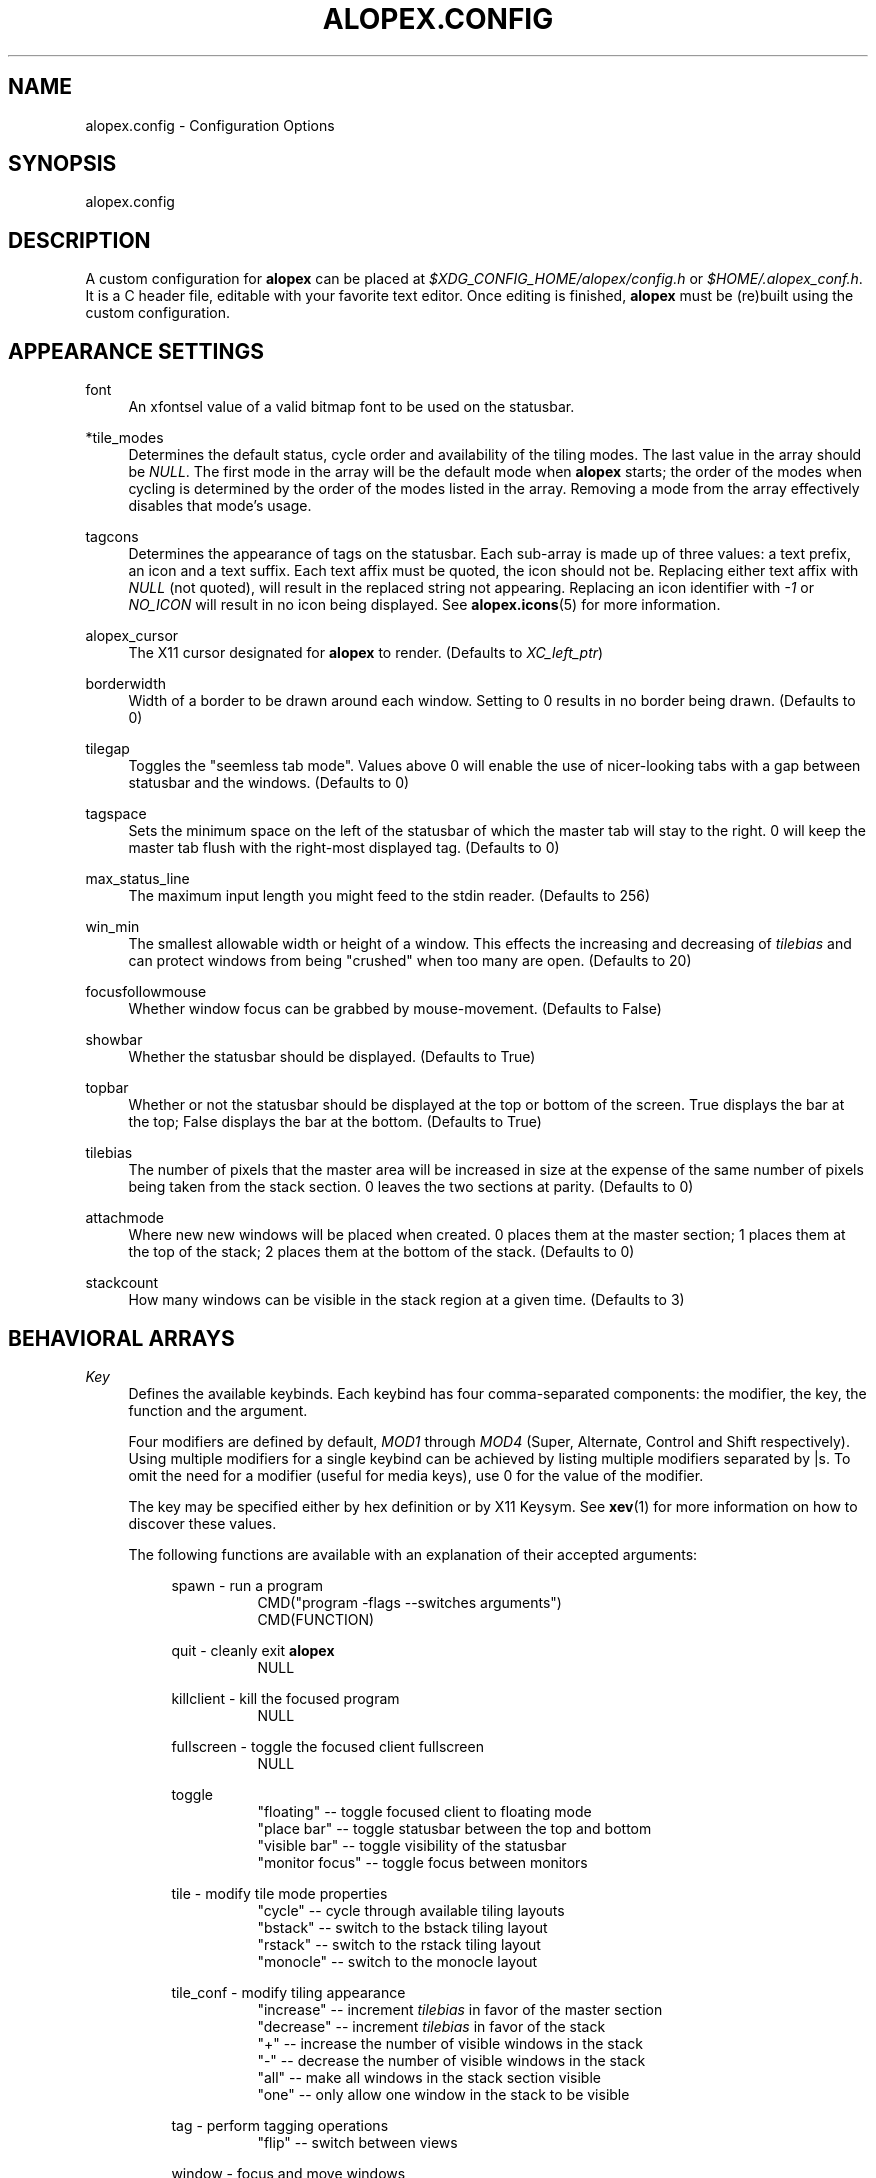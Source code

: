 '\" t
.\"     Title: alopex.config
.\"    Author: [Sam Stuewe]
.\"      Date: 2013-04-22
.\"    Manual: \ \&
.\"    Source: \ \& 2.0
.\"  Language: English
.\"
.TH "ALOPEX\&.CONFIG" "5" "2013-04-22" "\ \& 2\&.0" "\ \&"
.ie \n(.g .ds Aq \(aq
.el       .ds Aq '
.nh
.ad l
.\"
.\" <- Main Content ->
.SH "NAME"
alopex.config \- Configuration Options
.SH "SYNOPSIS"
.sp
alopex\&.config
.SH "DESCRIPTION"
.sp
A custom configuration for \fBalopex\fR can be placed at \fI$XDG_CONFIG_HOME/alopex/config.h\fR or \fI$HOME/.alopex_conf.h\fR\&. It is a C header file, editable with your favorite text editor\&. Once editing is finished, \fBalopex\fR must be (re)built using the custom configuration\&.
.SH "APPEARANCE SETTINGS"
.PP
font
.RS 4
An xfontsel value of a valid bitmap font to be used on the statusbar\&.
.RE
.PP
*tile_modes
.RS 4
Determines the default status, cycle order and availability of the tiling modes\&. The last value in the array should be \fINULL\fR\&. The first mode in the array will be the default mode when \fBalopex\fR starts\&; the order of the modes when cycling is determined by the order of the modes listed in the array\&. Removing a mode from the array effectively disables that mode's usage\&.
.RE
.PP
tagcons
.RS 4
Determines the appearance of tags on the statusbar\&. Each sub-array is made up of three values\&: a text prefix, an icon and a text suffix\&. Each text affix must be quoted, the icon should not be\&. Replacing either text affix with \fINULL\fR (not quoted), will result in the replaced string not appearing\&. Replacing an icon identifier with \fI-1\fR or \fINO_ICON\fR will result in no icon being displayed\&. See \fBalopex\&.icons\fR(5) for more information\&.
.RE
.PP
alopex_cursor
.RS 4
The X11 cursor designated for \fBalopex\fR to render\&. (Defaults to \fIXC_left_ptr\fR)
.RE
.PP
borderwidth
.RS 4
Width of a border to be drawn around each window\&. Setting to 0 results in no border being drawn\&. (Defaults to 0)
.RE
.PP
tilegap
.RS 4
Toggles the "seemless tab mode"\&. Values above 0 will enable the use of nicer\-looking tabs with a gap between statusbar and the windows\&. (Defaults to 0)
.RE
.PP
tagspace
.RS 4
Sets the minimum space on the left of the statusbar of which the master tab will stay to the right\&. 0 will keep the master tab flush with the right\-most displayed tag\&. (Defaults to 0)
.RE
.PP
max_status_line
.RS 4
The maximum input length you might feed to the stdin reader\&. (Defaults to 256)
.RE
.PP
win_min
.RS 4
The smallest allowable width or height of a window\&. This effects the increasing and decreasing of \fItilebias\fR and can protect windows from being "crushed" when too many are open\&. (Defaults to 20)
.RE
.PP
focusfollowmouse
.RS 4
Whether window focus can be grabbed by mouse\-movement\&. (Defaults to False)
.RE
.PP
showbar
.RS 4
Whether the statusbar should be displayed\&. (Defaults to True)
.RE
.PP
topbar
.RS 4
Whether or not the statusbar should be displayed at the top or bottom of the screen\&. True displays the bar at the top\&; False displays the bar at the bottom\&. (Defaults to True)
.RE
.PP
tilebias
.RS 4
The number of pixels that the master area will be increased in size at the expense of the same number of pixels being taken from the stack section\&. 0 leaves the two sections at parity\&. (Defaults to 0)
.RE
.PP
attachmode
.RS 4
Where new new windows will be placed when created\&. 0 places them at the master section\&; 1 places them at the top of the stack\&; 2 places them at the bottom of the stack\&. (Defaults to 0)
.RE
.PP
stackcount
.RS 4
How many windows can be visible in the stack region at a given time\&. (Defaults to 3)
.RE
.SH "BEHAVIORAL ARRAYS"
.PP
\fIKey\fR
.RS 4
Defines the available keybinds\&. Each keybind has four comma\-separated components\&: the modifier, the key, the function and the argument\&.
.sp
Four modifiers are defined by default, \fIMOD1\fR through \fIMOD4\fR (Super, Alternate, Control and Shift respectively)\&. Using multiple modifiers for a single keybind can be achieved by listing multiple modifiers separated by \&|s\&. To omit the need for a modifier (useful for media keys), use 0 for the value of the modifier.
.sp
The key may be specified either by hex definition or by X11 Keysym\&. See \fBxev\fR(1) for more information on how to discover these values\&.
.sp
The following functions are available with an explanation of their accepted arguments\&:
.sp
.RS 4
spawn \- run a program
.RS 8
.nf
CMD("program \-flags \-\-switches arguments")
CMD(FUNCTION)
.fi
.RE
.sp
quit \- cleanly exit \fBalopex\fR
.RS 8
NULL
.RE
.sp
killclient \- kill the focused program
.RS 8
NULL
.RE
.sp
fullscreen \- toggle the focused client fullscreen
.RS 8
NULL
.RE
.sp
toggle
.RS 8
.nf
"floating"       \-\- toggle focused client to floating mode
"place bar"      \-\- toggle statusbar between the top and bottom
"visible bar"    \-\- toggle visibility of the statusbar
"monitor focus"  \-\- toggle focus between monitors
.fi
.RE
.sp
tile \- modify tile mode properties
.RS 8
.nf
"cycle"    \-\- cycle through available tiling layouts
"bstack"   \-\- switch to the bstack tiling layout
"rstack"   \-\- switch to the rstack tiling layout
"monocle"  \-\- switch to the monocle layout
.fi
.RE
.sp
tile_conf \- modify tiling appearance
.RS 8
.nf
"increase"  \-\- increment \fItilebias\fR in favor of the master section
"decrease"  \-\- increment \fItilebias\fR in favor of the stack
"+"         \-\- increase the number of visible windows in the stack
"-"         \-\- decrease the number of visible windows in the stack
"all"       \-\- make all windows in the stack section visible
"one"       \-\- only allow one window in the stack to be visible
.fi
.RE
.sp
tag \- perform tagging operations
.RS 8
"flip"  \-\- switch between views
.RE
.sp
window \- focus and move windows
.RS 8
.nf
"f prev"  \-\- focus previous
"f next"  \-\- focus next
"f alt"   \-\- focus alternate
"s prev"  \-\- swap window with previous
"s next"  \-\- swap window with next
"s alt"   \-\- swap window with alternate
"+"       \-\- Increase focused window's monitor identifier
"-"       \-\- Decrease focused window's monitor identifier
.fi
.sp
Capitalizing "Next" and "Prev" include floating windows
.RE
.RE
.sp
A special definition after the modifier masks efficiently defines keybinds for tagging operations\&. When calling this special function, two comma\-separated components must be specified\&: the key and the tag\&. They key is an X11 keysym, and the tag is the ordinal number of the tag in the \fItagcons\fR array with the first position being labeled "1"\&.
.sp
Unlike other keybind declarations, \fITagKey\fR declarations are not surrounded by brackets ('{' and '}'), they are called in the following manner\&:
.RS 4
.sp
TagKey(     KEYSYM,       TAGNUMBER     )
.RE
.sp
There should be one declaration for each tag in the \fItagcons\fR array\&.
.RE
.RE
.RE
.PP
\fIButton\fR
.RS 4
Defines actions to be bound to mouse buttons\&. As with the \fIKey\fR array, it is made up of four comma\-separated components\&: the modifier, the button, the function and the argument\&.
.sp
All four pre\-defined modifiers are accepted\&. The button is specified by numeral only \fI1\fR through \fI7\fR, by defalt\&. All functions and arguments from the \fIKey\fR array are available plus one additional function\&:
.RS 4
.sp
mouse
.RS 8
.nf
"move"    \-\- drag window
"resize"  \-\- resize window
.fi
.RE
.RE
.RE
.sp
.PP
\fIRule\fR
.RS 4
Defines window management rules\&. This array is made up of four comma\-separated components\&: the name, the class, tags and flags\&.
.sp
The name and class refer to X11's values \fIWM_NAME\fR and \fIWM_CLASS\fR\&. To determine their values, see \fBxprop\fR(1)\&. Either name or class may be replaced by NULL to ignore their values\&. If both are specified, then the rule will only be applied in cases where both values match\&.
.sp
The tags allow the user to specify windows which match the name and class conditions to be automatically assigned given tags\&.
.sp
.RS 4
These tag declarations are sets of 16 bits where each bit represents the client's assignment to a particular tag (0 meaning unassigned and 1 meaning assigned)\&. For example, if a window were to be assigned to tag 1, and another to be assigned to all 16 tags, they would be represented (in binary) as "0000000000000001" and "1111111111111111"\&. Because C cannot represent binary numbers, these two sequences can be represented in decimal, hex, bitwise-or statements or sums of powers of 2\&:
.sp
.nf
1           65535
0x0001      0xFFFF
(1<<0)      (1<<0) | (1<<1) ... (1<<15)
2^0         2^0 + 2^1 ... 2^15
.fi
.sp
To not assign tags to matched windows, use a value of 0\&.
.RE
.sp
The flags refer to special properties that can be assigned to windows for particular behaviors\&:
.RS 4
.sp
.nf
FLAG_FLOATING    \-\- force floating mode
FLAG_FULLSCREEN  \-\- force fullscreen mode
FLAG_URG_HINT    \-\- give window urgent status upon opening
.fi
.sp
To not assign any special properties, use 0\&.
.RE
.RE
.SH "FUNCTION DEFINITIONS"
.PP
\fIXRANDR_CMD\fR
.RS 4
The command to use for managing external monitors\&. The default value is not sane for all setups\&; It must be customized for your setup to be functional\&. See \fBxrandr\fR(1) for more information\&.
.PP
.RE
\fIWALLPAPER\fR
.RS 4
An optional command to be run in concert with \fIXRANDR_CMD\fR to keep the wallpaper looking clean even through managing external displays\&.
.RE
.PP
\fIPer-User\fR
.RS 4
.sp
#define FUNCTION    "command -flags --switches arguments"
.sp
Using the above structure, you would be able to use \fICMD(FUNCTION)\fR as an argument for the \fIspawn\fR function in the \fIKey\fR array\&.
.RE
.SH "SPECIAL INCLUDES"
.PP
\fIKeysyms\fR
.RS 4
.sp
By including the following line, you will be able to use XF86 keysyms rather than just X11 keysyms\&:
.sp
.RS 4
#include <X11/XF86keysym.h>
.RE
.RE
.SH "SEE ALSO"
.sp
\fBalopex\fR(1) \fBalopex\&.icons\fR(5)
